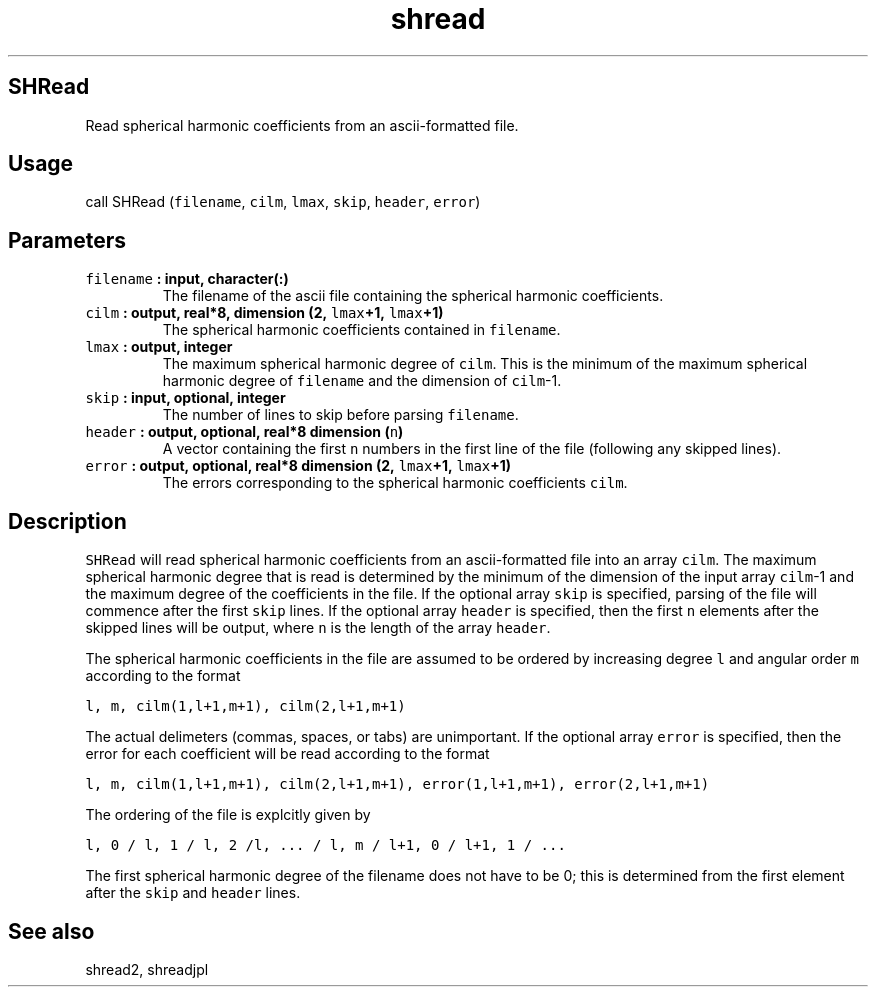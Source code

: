 .\" Automatically generated by Pandoc 1.17.2
.\"
.TH "shread" "1" "2016\-08\-11" "Fortran 95" "SHTOOLS 3.3.1"
.hy
.SH SHRead
.PP
Read spherical harmonic coefficients from an ascii\-formatted file.
.SH Usage
.PP
call SHRead (\f[C]filename\f[], \f[C]cilm\f[], \f[C]lmax\f[],
\f[C]skip\f[], \f[C]header\f[], \f[C]error\f[])
.SH Parameters
.TP
.B \f[C]filename\f[] : input, character(:)
The filename of the ascii file containing the spherical harmonic
coefficients.
.RS
.RE
.TP
.B \f[C]cilm\f[] : output, real*8, dimension (2, \f[C]lmax\f[]+1, \f[C]lmax\f[]+1)
The spherical harmonic coefficients contained in \f[C]filename\f[].
.RS
.RE
.TP
.B \f[C]lmax\f[] : output, integer
The maximum spherical harmonic degree of \f[C]cilm\f[].
This is the minimum of the maximum spherical harmonic degree of
\f[C]filename\f[] and the dimension of \f[C]cilm\f[]\-1.
.RS
.RE
.TP
.B \f[C]skip\f[] : input, optional, integer
The number of lines to skip before parsing \f[C]filename\f[].
.RS
.RE
.TP
.B \f[C]header\f[] : output, optional, real*8 dimension (\f[C]n\f[])
A vector containing the first \f[C]n\f[] numbers in the first line of
the file (following any skipped lines).
.RS
.RE
.TP
.B \f[C]error\f[] : output, optional, real*8 dimension (2, \f[C]lmax\f[]+1, \f[C]lmax\f[]+1)
The errors corresponding to the spherical harmonic coefficients
\f[C]cilm\f[].
.RS
.RE
.SH Description
.PP
\f[C]SHRead\f[] will read spherical harmonic coefficients from an
ascii\-formatted file into an array \f[C]cilm\f[].
The maximum spherical harmonic degree that is read is determined by the
minimum of the dimension of the input array \f[C]cilm\f[]\-1 and the
maximum degree of the coefficients in the file.
If the optional array \f[C]skip\f[] is specified, parsing of the file
will commence after the first \f[C]skip\f[] lines.
If the optional array \f[C]header\f[] is specified, then the first
\f[C]n\f[] elements after the skipped lines will be output, where
\f[C]n\f[] is the length of the array \f[C]header\f[].
.PP
The spherical harmonic coefficients in the file are assumed to be
ordered by increasing degree \f[C]l\f[] and angular order \f[C]m\f[]
according to the format
.PP
\f[C]l,\ m,\ cilm(1,l+1,m+1),\ cilm(2,l+1,m+1)\f[]
.PP
The actual delimeters (commas, spaces, or tabs) are unimportant.
If the optional array \f[C]error\f[] is specified, then the error for
each coefficient will be read according to the format
.PP
\f[C]l,\ m,\ cilm(1,l+1,m+1),\ cilm(2,l+1,m+1),\ error(1,l+1,m+1),\ error(2,l+1,m+1)\f[]
.PP
The ordering of the file is explcitly given by
.PP
\f[C]l,\ 0\ /\ l,\ 1\ /\ l,\ 2\ /l,\ ...\ /\ l,\ m\ /\ l+1,\ 0\ /\ l+1,\ 1\ /\ ...\f[]
.PP
The first spherical harmonic degree of the filename does not have to be
0; this is determined from the first element after the \f[C]skip\f[] and
\f[C]header\f[] lines.
.SH See also
.PP
shread2, shreadjpl
